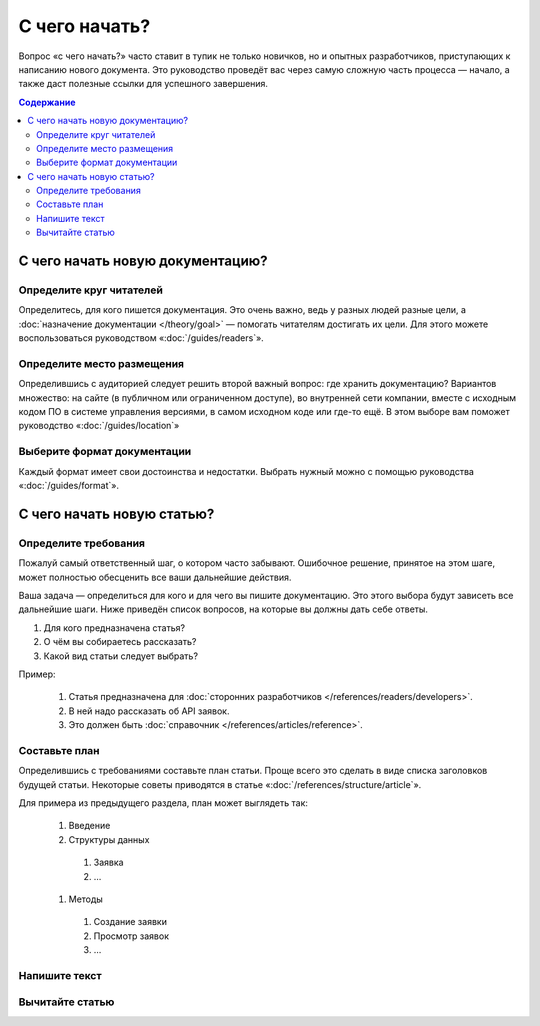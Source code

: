 С чего начать?
==============

Вопрос «с чего начать?» часто ставит в тупик не только новичков, но и опытных разработчиков,
приступающих к написанию нового документа. Это руководство проведёт вас через самую сложную часть
процесса — начало, а также даст полезные ссылки для успешного завершения.

.. contents:: Содержание
   :local:
   :depth: 2
   :backlinks: none

С чего начать новую документацию?
---------------------------------

.. uml::

   (*) -> "Определите круг читателей"
   -> "Выберите место хранения"
   -> "Выберите формат"
   -> (*)

Определите круг читателей
^^^^^^^^^^^^^^^^^^^^^^^^^
Определитесь, для кого пишется документация. Это очень важно, ведь у разных людей разные цели, а
:doc:`назначение документации </theory/goal>` — помогать читателям достигать их цели. Для этого
можете воспользоваться руководством «:doc:`/guides/readers`».

Определите место размещения
^^^^^^^^^^^^^^^^^^^^^^^^^^^
Определившись с аудиторией следует решить второй важный вопрос: где хранить документацию? Вариантов
множество: на сайте (в публичном или ограниченном доступе), во внутренней сети компании, вместе с
исходным кодом ПО в системе управления версиями, в самом исходном коде или где-то ещё. В этом выборе
вам поможет руководство «:doc:`/guides/location`»

Выберите формат документации
^^^^^^^^^^^^^^^^^^^^^^^^^^^^
Каждый формат имеет свои достоинства и недостатки. Выбрать нужный можно с помощью руководства
«:doc:`/guides/format`».


С чего начать новую статью?
---------------------------

.. uml::

   (*) -> "Определите требования"
   -> "Составьте план"
   -> "Напишите текст"
   -> "Вычитайте статью"
   -> (*)

Определите требования
^^^^^^^^^^^^^^^^^^^^^

Пожалуй самый ответственный шаг, о котором часто забывают. Ошибочное решение, принятое на этом шаге,
может полностью обесценить все ваши дальнейшие действия.

Ваша задача — определиться для кого и для чего вы пишите документацию. Это этого выбора будут
зависеть все дальнейшие шаги. Ниже приведён список вопросов, на которые вы должны дать себе ответы.

#. Для кого предназначена статья?
#. О чём вы собираетесь рассказать?
#. Какой вид статьи следует выбрать?

Пример:

    #. Статья предназначена для :doc:`сторонних разработчиков </references/readers/developers>`.
    #. В ней надо рассказать об API заявок.
    #. Это должен быть :doc:`справочник </references/articles/reference>`.

Составьте план
^^^^^^^^^^^^^^

Определившись с требованиями составьте план статьи. Проще всего это сделать в виде списка заголовков
будущей статьи. Некоторые советы приводятся в статье «:doc:`/references/structure/article`».

Для примера из предыдущего раздела, план может выглядеть так:

    #. Введение
    #. Структуры данных

      #. Заявка
      #. …

    #. Методы

      #. Создание заявки
      #. Просмотр заявок
      #. …

Напишите текст
^^^^^^^^^^^^^^

.. seealso::

   * :doc:`/guides/intro/section`
   * :doc:`/references/sections/toc`

Вычитайте статью
^^^^^^^^^^^^^^^^

.. todo::

      Дописать про вычитку статьи.

